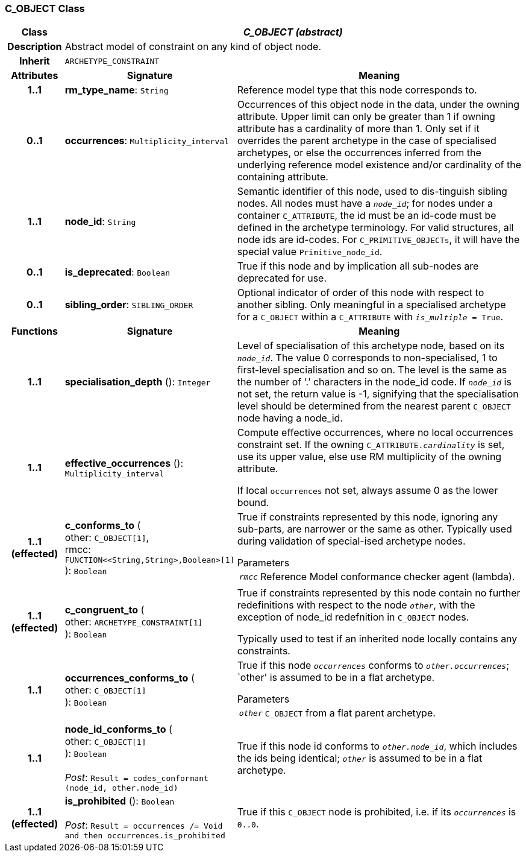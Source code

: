 === C_OBJECT Class

[cols="^1,3,5"]
|===
h|*Class*
2+^h|*_C_OBJECT (abstract)_*

h|*Description*
2+a|Abstract model of constraint on any kind of object node.

h|*Inherit*
2+|`ARCHETYPE_CONSTRAINT`

h|*Attributes*
^h|*Signature*
^h|*Meaning*

h|*1..1*
|*rm_type_name*: `String`
a|Reference model type that this node corresponds to.

h|*0..1*
|*occurrences*: `Multiplicity_interval`
a|Occurrences of this object node in the data, under the owning attribute. Upper limit can only be greater than 1 if owning attribute has a cardinality of more than 1.
Only set if it overrides the parent archetype in the case of specialised archetypes, or else the occurrences inferred from the underlying reference model existence and/or cardinality of the containing attribute.

h|*1..1*
|*node_id*: `String`
a|Semantic identifier of this node, used to dis-tinguish sibling nodes. All nodes must have a `_node_id_`; for nodes under a container `C_ATTRIBUTE`, the id must be an id-code must be defined in the archetype terminology. For valid structures, all node ids are id-codes.
For `C_PRIMITIVE_OBJECTs`, it will have the special value `Primitive_node_id`.

h|*0..1*
|*is_deprecated*: `Boolean`
a|True if this node and by implication all sub-nodes are deprecated for use.

h|*0..1*
|*sibling_order*: `SIBLING_ORDER`
a|Optional indicator of order of this node with respect to another sibling. Only meaningful in a specialised archetype for a `C_OBJECT` within a `C_ATTRIBUTE` with `_is_multiple_ = True`.
h|*Functions*
^h|*Signature*
^h|*Meaning*

h|*1..1*
|*specialisation_depth* (): `Integer`
a|Level of specialisation of this archetype node, based on its `_node_id_`. The value 0 corresponds to non-specialised, 1 to first-level specialisation and so on. The level is the same as the number of ‘.’ characters in the node_id code. If `_node_id_` is not set, the return value is -1, signifying that the specialisation level should be determined from the nearest parent `C_OBJECT` node having a node_id.

h|*1..1*
|*effective_occurrences* (): `Multiplicity_interval`
a|Compute effective occurrences, where no local occurrences constraint set. If the owning `C_ATTRIBUTE._cardinality_` is set, use its upper value, else use RM multiplicity of the owning attribute.

If local `occurrences` not set, always assume 0 as the lower bound.

h|*1..1 +
(effected)*
|*c_conforms_to* ( +
other: `C_OBJECT[1]`, +
rmcc: `FUNCTION<<String,String>,Boolean>[1]` +
): `Boolean`
a|True if constraints represented by this node, ignoring any sub-parts, are narrower or the same as other.
Typically used during validation of special-ised archetype nodes.

.Parameters +
[horizontal]
`_rmcc_`:: Reference Model conformance checker agent (lambda).

h|*1..1 +
(effected)*
|*c_congruent_to* ( +
other: `ARCHETYPE_CONSTRAINT[1]` +
): `Boolean`
a|True if constraints represented by this node contain no further redefinitions with respect to the node `_other_`, with the exception of node_id redefnition in `C_OBJECT` nodes.

Typically used to test if an inherited node locally contains any constraints.

h|*1..1*
|*occurrences_conforms_to* ( +
other: `C_OBJECT[1]` +
): `Boolean`
a|True if this node `_occurrences_` conforms to `_other.occurrences_`; `other' is assumed to be in a flat archetype.

.Parameters +
[horizontal]
`_other_`:: `C_OBJECT` from a flat parent archetype.

h|*1..1*
|*node_id_conforms_to* ( +
other: `C_OBJECT[1]` +
): `Boolean` +
 +
_Post_: `Result = codes_conformant (node_id, other.node_id)`
a|True if this node id conforms to `_other.node_id_`, which includes the ids being identical; `_other_` is assumed to be in a flat archetype.

h|*1..1 +
(effected)*
|*is_prohibited* (): `Boolean` +
 +
_Post_: `Result = occurrences /= Void and then occurrences.is_prohibited`
a|True if this `C_OBJECT` node is prohibited, i.e. if its `_occurrences_` is `0..0`.
|===
